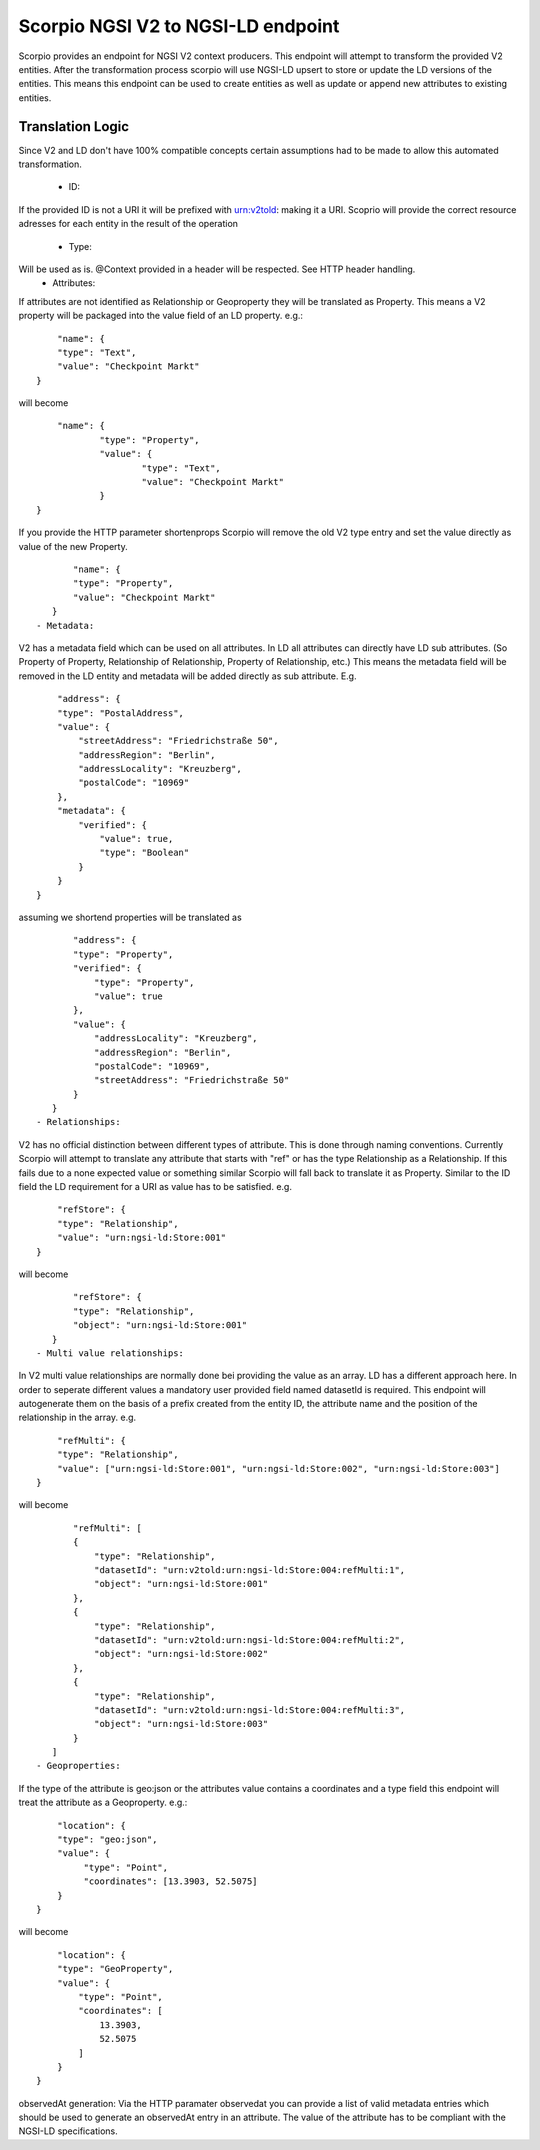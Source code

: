 ***********************************
Scorpio NGSI V2 to NGSI-LD endpoint
***********************************

Scorpio provides an endpoint for NGSI V2 context producers. This endpoint will attempt to transform the provided V2 entities. 
After the transformation process scorpio will use NGSI-LD upsert to store or update the LD versions of the entities. This means this endpoint can be used to create entities as well as update or append new attributes to existing entities.

Translation Logic
#################
Since V2 and LD don't have 100% compatible concepts certain assumptions had to be made to allow this automated transformation.

 - ID:
If the provided ID is not a URI it will be prefixed with urn:v2told: making it a URI.
Scoprio will provide the correct resource adresses for each entity in the result of the operation
 - Type:
Will be used as is. @Context provided in a header will be respected. See HTTP header handling.
 - Attributes:
If attributes are not identified as Relationship or Geoproperty they will be translated as Property. This means a V2 property will be packaged into the value field of an LD property.
e.g.:
::
	"name": {
        "type": "Text",
        "value": "Checkpoint Markt"
    }
will become 
::
	"name": {
		"type": "Property",
		"value": {
			"type": "Text",
			"value": "Checkpoint Markt"
		}
    }
If you provide the HTTP parameter shortenprops Scorpio will remove the old V2 type entry and set the value directly as value of the new Property.
::
	"name": {
        "type": "Property",
        "value": "Checkpoint Markt"
    }
 - Metadata:
V2 has a metadata field which can be used on all attributes. In LD all attributes can directly have LD sub attributes. (So Property of Property, Relationship of Relationship, Property of Relationship, etc.) This means the metadata field will be removed in the LD entity and metadata will be added directly as sub attribute. 
E.g.
::
	"address": {
        "type": "PostalAddress",
        "value": {
            "streetAddress": "Friedrichstraße 50",
            "addressRegion": "Berlin",
            "addressLocality": "Kreuzberg",
            "postalCode": "10969"
        },
        "metadata": {
            "verified": {
                "value": true,
                "type": "Boolean"
            }
        }
    }
assuming we shortend properties will be translated as 
::
	"address": {
        "type": "Property",
        "verified": {
            "type": "Property",
            "value": true
        },
        "value": {
            "addressLocality": "Kreuzberg",
            "addressRegion": "Berlin",
            "postalCode": "10969",
            "streetAddress": "Friedrichstraße 50"
        }
    }
 - Relationships:
V2 has no official distinction between different types of attribute. This is done through naming conventions. Currently Scorpio will attempt to translate any attribute that starts with "ref" or has the type Relationship as a Relationship. If this fails due to a none expected value or something similar Scorpio will fall back to translate it as Property. Similar to the ID field the LD requirement for a URI as value has to be satisfied. 
e.g.
::
	"refStore": {
        "type": "Relationship",
        "value": "urn:ngsi-ld:Store:001"
    }
will become 
::
	"refStore": {
        "type": "Relationship",
        "object": "urn:ngsi-ld:Store:001"
    }
 - Multi value relationships:
In V2 multi value relationships are normally done bei providing the value as an array. LD has a different approach here. In order to seperate different values a mandatory user provided field named datasetId is required. This endpoint will autogenerate them on the basis of a prefix created from the entity ID, the attribute name and the position of the relationship in the array. 
e.g.
::
	"refMulti": {
        "type": "Relationship",
        "value": ["urn:ngsi-ld:Store:001", "urn:ngsi-ld:Store:002", "urn:ngsi-ld:Store:003"]
    }
will become
::
	"refMulti": [
        {
            "type": "Relationship",
            "datasetId": "urn:v2told:urn:ngsi-ld:Store:004:refMulti:1",
            "object": "urn:ngsi-ld:Store:001"
        },
        {
            "type": "Relationship",
            "datasetId": "urn:v2told:urn:ngsi-ld:Store:004:refMulti:2",
            "object": "urn:ngsi-ld:Store:002"
        },
        {
            "type": "Relationship",
            "datasetId": "urn:v2told:urn:ngsi-ld:Store:004:refMulti:3",
            "object": "urn:ngsi-ld:Store:003"
        }
    ]
 - Geoproperties:
If the type of the attribute is geo:json or the attributes value contains a coordinates and a type field this endpoint will treat the attribute as a Geoproperty.
e.g.:
::
	"location": {
        "type": "geo:json",
        "value": {
             "type": "Point",
             "coordinates": [13.3903, 52.5075]
        }
    }
will become
::
	"location": {
        "type": "GeoProperty",
        "value": {
            "type": "Point",
            "coordinates": [
                13.3903,
                52.5075
            ]
        }
    }
observedAt generation:
Via the HTTP paramater observedat you can provide a list of valid metadata entries which should be used to generate an observedAt entry in an attribute. The value of the attribute has to be compliant with the NGSI-LD specifications.